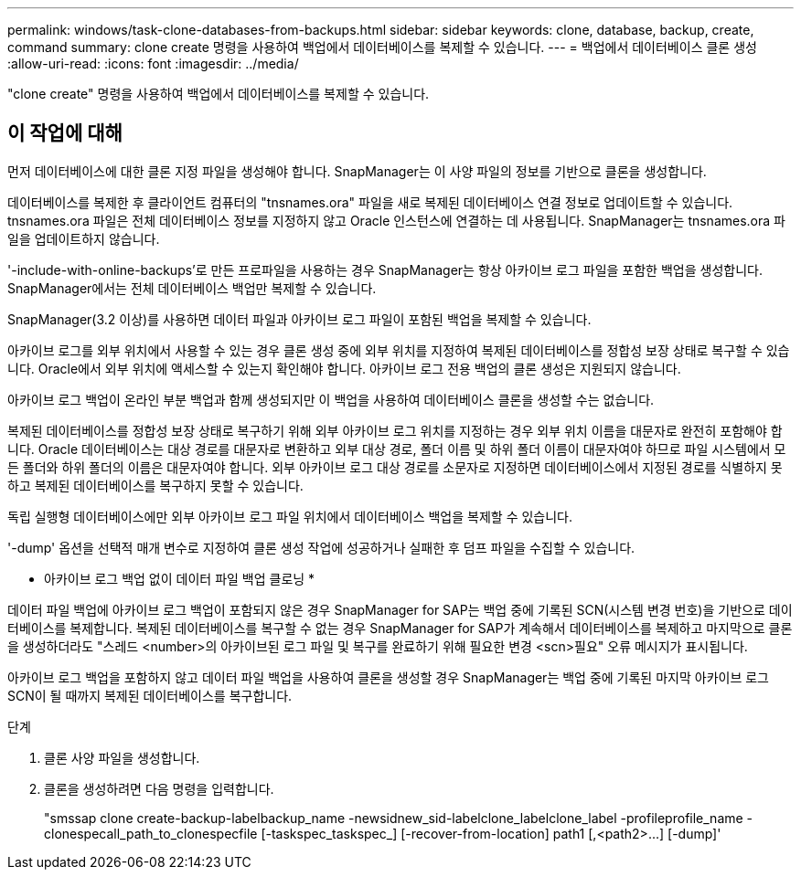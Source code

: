 ---
permalink: windows/task-clone-databases-from-backups.html 
sidebar: sidebar 
keywords: clone, database, backup, create, command 
summary: clone create 명령을 사용하여 백업에서 데이터베이스를 복제할 수 있습니다. 
---
= 백업에서 데이터베이스 클론 생성
:allow-uri-read: 
:icons: font
:imagesdir: ../media/


[role="lead"]
"clone create" 명령을 사용하여 백업에서 데이터베이스를 복제할 수 있습니다.



== 이 작업에 대해

먼저 데이터베이스에 대한 클론 지정 파일을 생성해야 합니다. SnapManager는 이 사양 파일의 정보를 기반으로 클론을 생성합니다.

데이터베이스를 복제한 후 클라이언트 컴퓨터의 "tnsnames.ora" 파일을 새로 복제된 데이터베이스 연결 정보로 업데이트할 수 있습니다. tnsnames.ora 파일은 전체 데이터베이스 정보를 지정하지 않고 Oracle 인스턴스에 연결하는 데 사용됩니다. SnapManager는 tnsnames.ora 파일을 업데이트하지 않습니다.

'-include-with-online-backups'로 만든 프로파일을 사용하는 경우 SnapManager는 항상 아카이브 로그 파일을 포함한 백업을 생성합니다. SnapManager에서는 전체 데이터베이스 백업만 복제할 수 있습니다.

SnapManager(3.2 이상)를 사용하면 데이터 파일과 아카이브 로그 파일이 포함된 백업을 복제할 수 있습니다.

아카이브 로그를 외부 위치에서 사용할 수 있는 경우 클론 생성 중에 외부 위치를 지정하여 복제된 데이터베이스를 정합성 보장 상태로 복구할 수 있습니다. Oracle에서 외부 위치에 액세스할 수 있는지 확인해야 합니다. 아카이브 로그 전용 백업의 클론 생성은 지원되지 않습니다.

아카이브 로그 백업이 온라인 부분 백업과 함께 생성되지만 이 백업을 사용하여 데이터베이스 클론을 생성할 수는 없습니다.

복제된 데이터베이스를 정합성 보장 상태로 복구하기 위해 외부 아카이브 로그 위치를 지정하는 경우 외부 위치 이름을 대문자로 완전히 포함해야 합니다. Oracle 데이터베이스는 대상 경로를 대문자로 변환하고 외부 대상 경로, 폴더 이름 및 하위 폴더 이름이 대문자여야 하므로 파일 시스템에서 모든 폴더와 하위 폴더의 이름은 대문자여야 합니다. 외부 아카이브 로그 대상 경로를 소문자로 지정하면 데이터베이스에서 지정된 경로를 식별하지 못하고 복제된 데이터베이스를 복구하지 못할 수 있습니다.

독립 실행형 데이터베이스에만 외부 아카이브 로그 파일 위치에서 데이터베이스 백업을 복제할 수 있습니다.

'-dump' 옵션을 선택적 매개 변수로 지정하여 클론 생성 작업에 성공하거나 실패한 후 덤프 파일을 수집할 수 있습니다.

* 아카이브 로그 백업 없이 데이터 파일 백업 클로닝 *

데이터 파일 백업에 아카이브 로그 백업이 포함되지 않은 경우 SnapManager for SAP는 백업 중에 기록된 SCN(시스템 변경 번호)을 기반으로 데이터베이스를 복제합니다. 복제된 데이터베이스를 복구할 수 없는 경우 SnapManager for SAP가 계속해서 데이터베이스를 복제하고 마지막으로 클론을 생성하더라도 "스레드 <number>의 아카이브된 로그 파일 및 복구를 완료하기 위해 필요한 변경 <scn>필요" 오류 메시지가 표시됩니다.

아카이브 로그 백업을 포함하지 않고 데이터 파일 백업을 사용하여 클론을 생성할 경우 SnapManager는 백업 중에 기록된 마지막 아카이브 로그 SCN이 될 때까지 복제된 데이터베이스를 복구합니다.

.단계
. 클론 사양 파일을 생성합니다.
. 클론을 생성하려면 다음 명령을 입력합니다.
+
"+smssap clone create-backup-labelbackup_name -newsidnew_sid-labelclone_labelclone_label -profileprofile_name -clonespecall_path_to_clonespecfile [-taskspec_taskspec_] [-recover-from-location] path1 [,<path2>...] [-dump]+'


